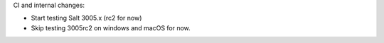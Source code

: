 CI and internal changes:

* Start testing Salt 3005.x (rc2 for now)
* Skip testing 3005rc2 on windows and macOS for now.
